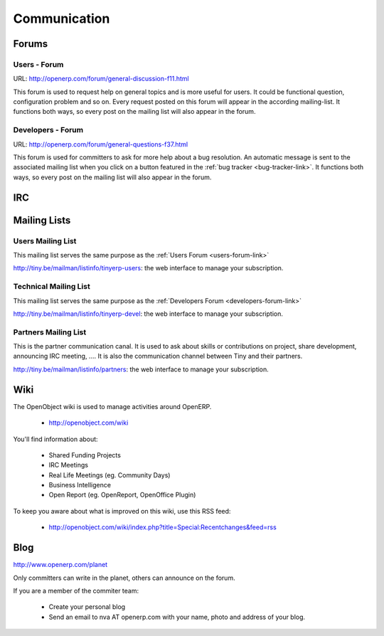 
Communication
-------------

Forums
++++++

.. index::
   single: forums (communication )
   single: Communication; forums
.. 

.. _users-forum-link:

Users - Forum
"""""""""""""

URL: http://openerp.com/forum/general-discussion-f11.html

This forum is used to request help on general topics and is more useful for
users. It could be functional question, configuration problem and so on. Every
request posted on this forum will appear in the according mailing-list. It
functions both ways, so every post on the mailing list will also appear in the
forum.

.. _developers-forum-link:

Developers - Forum
""""""""""""""""""

URL: http://openerp.com/forum/general-questions-f37.html

This forum is used for committers to ask for more help about a bug resolution.
An automatic message is sent to the associated mailing list when you click on a
button featured in the :ref:`bug tracker <bug-tracker-link>`. It functions both
ways, so every post on the mailing list will also appear in the forum.

IRC
+++

.. todo:: write the 'IRC' section

Mailing Lists
+++++++++++++

Users Mailing List
""""""""""""""""""

This mailing list serves the same purpose as the :ref:`Users Forum <users-forum-link>`

http://tiny.be/mailman/listinfo/tinyerp-users: the web interface to manage your subscription.

Technical Mailing List
""""""""""""""""""""""

This mailing list serves the same purpose as the :ref:`Developers Forum <developers-forum-link>`

http://tiny.be/mailman/listinfo/tinyerp-devel: the web interface to manage your subscription.

Partners Mailing List
"""""""""""""""""""""

This is the partner communication canal. It is used to ask about skills or
contributions on project, share development, announcing IRC meeting, .... It is
also the communication channel between Tiny and their partners.

http://tiny.be/mailman/listinfo/partners: the web interface to manage your subscription.

Wiki
++++

The OpenObject wiki is used to manage activities around OpenERP.

  * http://openobject.com/wiki

You'll find information about:

  * Shared Funding Projects
  * IRC Meetings
  * Real Life Meetings (eg. Community Days)
  * Business Intelligence
  * Open Report (eg. OpenReport, OpenOffice Plugin)

To keep you aware about what is improved on this wiki, use this RSS feed:

  * http://openobject.com/wiki/index.php?title=Special:Recentchanges&feed=rss

Blog
++++

.. describe:: Where is Planet OpenERP located ?

http://www.openerp.com/planet

.. describe:: How to contribute to Planet OpenERP RSS ?

Only committers can write in the planet, others can announce on the forum.

If you are a member of the commiter team:

  * Create your personal blog
  * Send an email to nva AT openerp.com with your name, photo and address of your blog.

